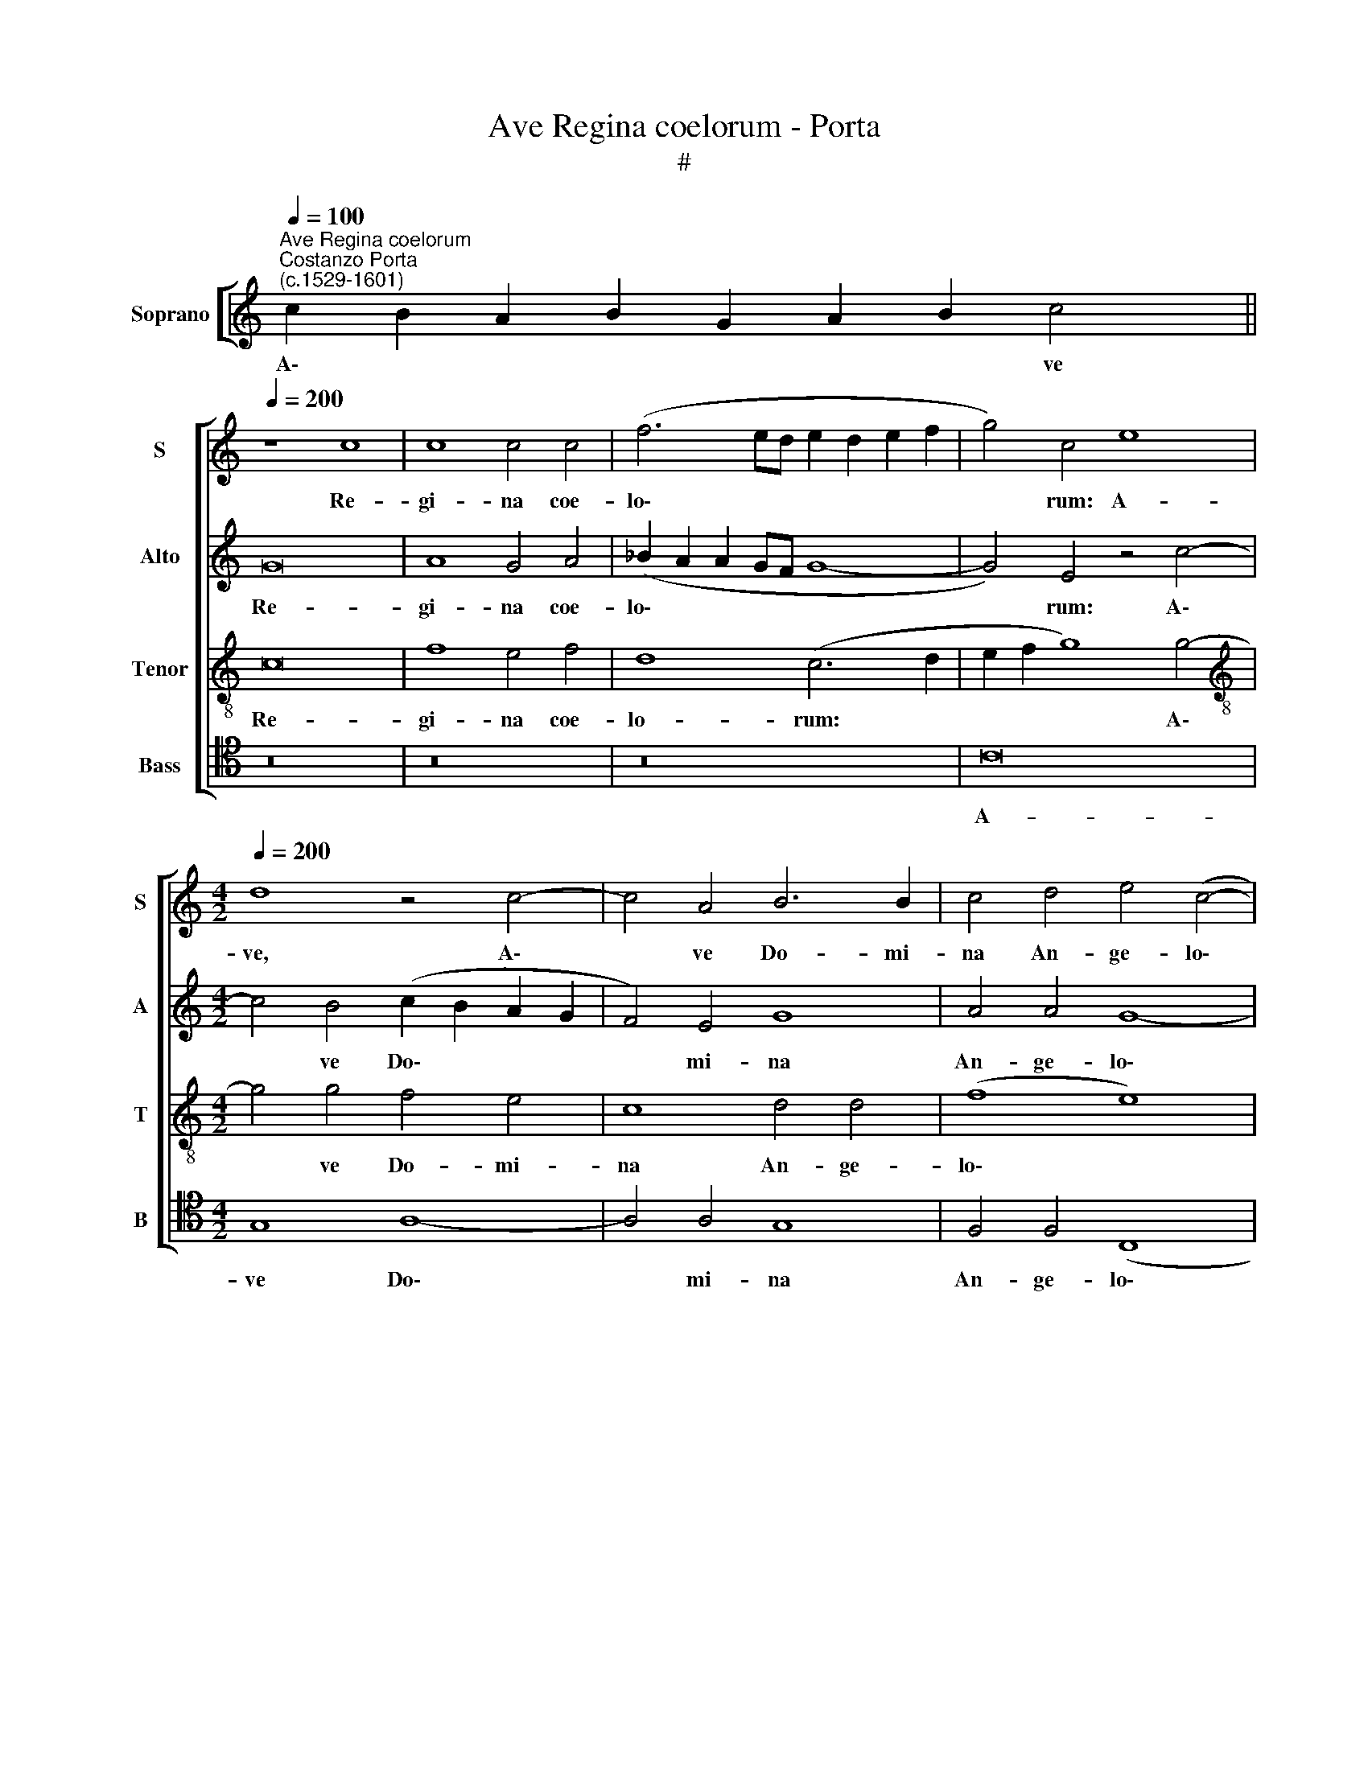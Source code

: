 X:1
T:Ave Regina coelorum - Porta
T:#
%%score [ 1 2 3 4 ]
L:1/8
Q:1/4=100
M:none
K:C
V:1 treble nm="Soprano" snm="S"
V:2 treble nm="Alto" snm="A"
V:3 treble-8 nm="Tenor" snm="T"
V:4 tenor nm="Bass" snm="B"
V:1
"^Ave Regina coelorum""^Costanzo Porta\n(c.1529-1601)" c2 B2 A2 B2 G2 A2 B2 c4 || %1
w: A\- * * * * * * ve|
[Q:1/4=200] z8 c8 | c8 c4 c4 | (f6 ed e2 d2 e2 f2 | g4) c4 e8 | %5
w: Re-|gi- na coe-|lo\- * * * * * *|* rum: A-|
[M:4/2][Q:1/4=200][Q:1/4=200][Q:1/4=200][Q:1/4=200] d8 z4 c4- | c4 A4 B6 B2 | c4 d4 e4 (c4- | %8
w: ve, A\-|* ve Do- mi-|na An- ge- lo\-|
 c4 B2 A2 B4) B4 | z16 | z8 d8 | G4 (g6 ^fe f4) | g4 d4 e8- | e4 d4 z8 | d8 G4 g4- | g4 ^f4 g4 d4 | %16
w: * * * * rum:||Sal-|ve ra\- * * *|dix et por\-|* ta,|ex qua mun\-|* do lux est|
 e8 d8 | z8 c4 e2 g2- | g2 ^f2 g4 e4 =f4- | f4 e4 d4 c4 | (e6 d2 c4) B4 | A8 B8 | z4 B8 B4 | %23
w: or- ta.|Gau- de glo\-|* ri- o- sa, su\-|* per o- mnes|spe\- * * ci-|o- sa.|Va- le|
 c6 c2 A4 (A4- | A2 GF G4) A8 | z4 B4 c4 e4- | e4 d4 c4 B4 | (A2 G2 c4 A8) | z4 B4 c4 e4- | %29
w: val- de de- co\-|* * * * ra,|et pro no\-|* bis sem- per|Chri\- * * stum,|et pro no\-|
 e4 d4 c8 | A4 B4 c4[Q:1/4=198] d4 |[Q:1/4=194] e4[Q:1/4=189] g8[Q:1/4=184] f4 | %32
w: * bis sem-|per Chri- stum, sem-|per Chri- stum|
[Q:1/4=181] e4[Q:1/4=176] (c8[Q:1/4=171] B4) |[Q:1/4=170] c16 |] %34
w: ex- o\- *|ra.|
V:2
 x16 x2 || G16 | A8 G4 A4 | (_B2 A2 A2 GF G8- | G4) E4 z4 c4- |[M:4/2] c4 B4 (c2 B2 A2 G2 | %6
w: |Re-|gi- na coe-|lo\- * * * * *|* rum: A\-|* ve Do\- * * *|
 F4) E4 G8 | A4 A4 G8- | G8 D8 | z8 G8 | C4 (c6 BA B4) | c4 c4 A8 | G8 z8 | G8 C4 c4- | %14
w: * mi- na|An- ge- lo\-|* rum:|Sal-|ve ra\- * * *|dix et por-|ta,|ex qua mun\-|
 c4 B4 c4 c4 | A8 B8 | G4 G2 B4 A2 B4 | c4 A8 G4 | A4 B4 c4 A4 | F4 G4 z4 A4 | G4 (E6 F2 G4- | %21
w: * do lux est|or- ta.|Gau- de glo- ri- o-|sa, su- per|o- mnes, su- per|o- mnes spe-|ci- o\- * *|
 G4 ^F4) G8 | z4 G8 G4 | E8 F8 | F4 (D6 C2 C2 B,C | D6 E2 C8) | G,8 z4 D4 | E4 G8 F4 | E4 D4 G8 | %29
w: * * sa.|Va- le|val- de|de- co\- * * * *||ra, et|pro no- bis|sem- per Chri-|
 G4 G4 E8 | D8 z8 | G8 A4 A4 | G16 | G16 |] %34
w: stum ex- o-|ra,|Chri- stum ex-|o-|ra.|
V:3
 x16 x2 || c16 | f8 e4 f4 | d8 (c6 d2 | e2 f2 g8) g4- |[M:4/2][K:treble-8] g4 g4 f4 e4 | c8 d4 d4 | %7
w: |Re-|gi- na coe-|lo- rum: *|* * * A\-|* ve Do- mi-|na An- ge-|
 (f8 e8) | d8 z8 | g6 f2 e4 d4 | e8 g8 | e8 z4 d4 | e4 g8 g4 | c4 d4 (e6 f2 | g8) e8 | z16 | %16
w: lo\- *|rum:|Sal- ve ra- dix|et por-|ta, ex|qua mun- do|lux est or\- *|* ta.||
 c4 e2 g4 ^f2 g4 | e4 f8 e4 | d4 G4 z4 d4- | d4 c4 B4 A4 | (c6 B2 A4) G4 | d8 (d6 c2 | %22
w: Gau- de glo- ri- o-|sa, su- per|o- mnes, su\-|* per o- mnes|spe\- * * ci-|o- sa. *|
 B4) d4 d4 e4- | e4 c4 c8 | d8 e8 | z16 | z8 z4 B4 | c4 e8 d4 | c4 B4 e8 | c4 B4 (c2 B2 A2 G2 | %30
w: * Va- le val\-|* de de-|co- ra.||et|pro no- bis|sem- per Chri-|stum ex- o\- * * *|
 F4) G4 A4 B4 | (c2 d2 e8) A4 | (c2 B2 e4) d8 | c16 |] %34
w: * ra, sem- per|Chri\- * * stum|ex\- * * o-|ra.|
V:4
 x16 x2 || z16 | z16 | z16 | C16 |[M:4/2] G,8 A,8- | A,4 A,4 G,8 | F,4 F,4 (C,8 | G,8) G,8 | %9
w: ||||A-|ve Do\-|* mi- na|An- ge- lo\-|* rum:|
 z4 C8 B,4 | A,8 G,4 G,4 | C8 D8 | z8 C8- | C4 B,4 A,8 | G,4 G,4 C8 | D8 G,8 | z16 | z16 | z16 | %19
w: Sal- ve|ra- dix et|por- ta,|ex|* qua mun-|do lux est|or- ta.||||
 z16 | z16 | z8 G,8- | G,8 G,8 | A,8 F,4 F,4 | _B,8 A,8 | z4 G,4 A,4 C4- | C4 B,4 A,4 G,4 | %27
w: ||Va\-|* le|val- de de-|co- ra,|et pro- no\-|* bis sem- per|
 C,8 C,4 D,4 | (E,2 F,2 G,4) C,8 | z4 G,4 A,4 C4- | C4 B,4 A,4 G,4 | C,8 C,4 D,4 | (E,6 F,2 G,8) | %33
w: Chri- stum ex-|o\- * * ra,|et pro no-|* bis sem- per|Chri- stum ex-|o\- * *|
 C,16 |] %34
w: ra.|

